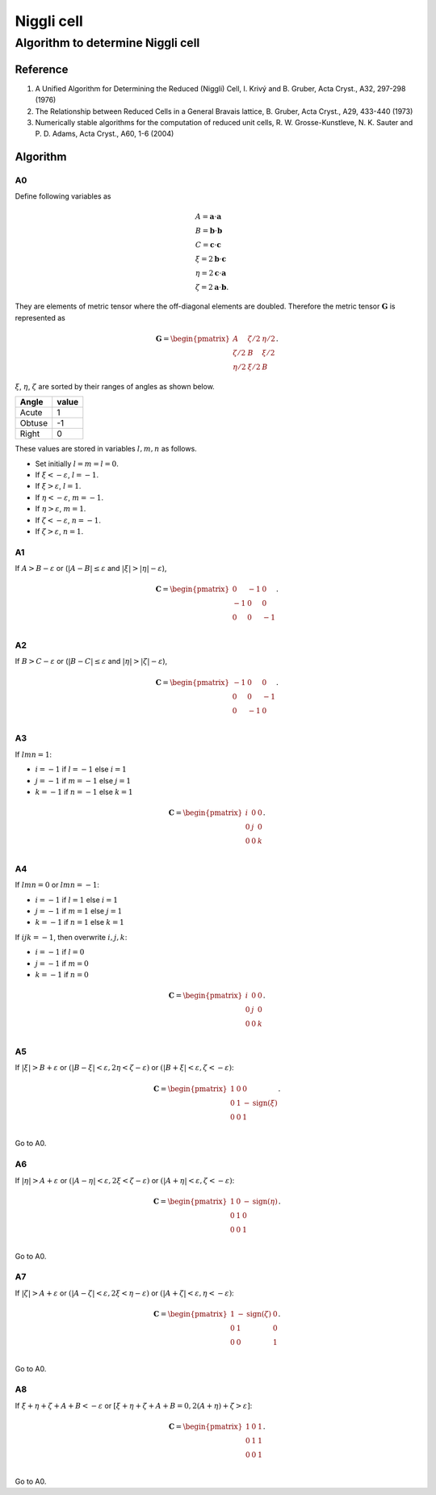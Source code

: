.. _Niggli_cell:

Niggli cell
============

Algorithm to determine Niggli cell
-----------------------------------

Reference
^^^^^^^^^^

1. A Unified Algorithm for Determining the Reduced (Niggli) Cell,
   I. Krivý and B. Gruber, Acta Cryst., A32, 297-298 (1976)

2. The Relationship between Reduced Cells in a General Bravais lattice,
   B. Gruber, Acta Cryst., A29, 433-440 (1973)

3. Numerically stable algorithms for the computation of reduced unit cells,
   R. W. Grosse-Kunstleve, N. K. Sauter and P. D. Adams, Acta
   Cryst., A60, 1-6 (2004)
  

Algorithm
^^^^^^^^^^

A0
~~

Define following variables as

.. math::

   &A = \mathbf{a}\cdot\mathbf{a}\\
   &B = \mathbf{b}\cdot\mathbf{b}\\ 
   &C = \mathbf{c}\cdot\mathbf{c}\\
   &\xi=2\mathbf{b}\cdot\mathbf{c}\\
   &\eta=2\mathbf{c}\cdot\mathbf{a}\\
   &\zeta=2\mathbf{a}\cdot\mathbf{b}.

They are elements of metric tensor where the off-diagonal elements are
doubled. Therefore the metric tensor :math:`\mathbf{G}` is represented as

.. math::

   \mathbf{G} =
   \begin{pmatrix}
   A & \zeta/2 & \eta/2 \\
   \zeta/2 & B & \xi/2 \\
   \eta/2 & \xi/2 & B
   \end{pmatrix}.
   
:math:`\xi`, :math:`\eta`, :math:`\zeta` are sorted by their ranges of
angles as shown below.

======= =====
Angle   value
======= =====
Acute   1
Obtuse  -1
Right   0
======= =====

These values are stored in variables :math:`l, m, n` as follows.

* Set initially :math:`l=m=l=0`.
* If :math:`\xi<-\varepsilon`, :math:`l=-1`.
* If :math:`\xi>\varepsilon`, :math:`l=1`. 
* If :math:`\eta<-\varepsilon`, :math:`m=-1`.
* If :math:`\eta>\varepsilon`, :math:`m=1`.
* If :math:`\zeta<-\varepsilon`, :math:`n=-1`.
* If :math:`\zeta>\varepsilon`, :math:`n=1`.


A1
~~

If :math:`A>B - \varepsilon` or
(:math:`|A-B|\le\varepsilon` and :math:`|\xi|>|\eta| - \varepsilon`),

.. math::

   \mathbf{C} =
   \begin{pmatrix}
   0 & -1 & 0 \\
   -1 & 0 & 0 \\
   0 & 0 & -1 \\
   \end{pmatrix}.

A2
~~

If :math:`B>C-\varepsilon` or (:math:`|B-C|\le\varepsilon`
and :math:`|\eta|>|\zeta| - \varepsilon`),

.. math::

   \mathbf{C} =
   \begin{pmatrix}
   -1 & 0 & 0 \\
   0 & 0 & -1 \\
   0 & -1 & 0 \\
   \end{pmatrix}.

A3
~~

If :math:`lmn = 1`:

* :math:`i=-1` if :math:`l=-1` else :math:`i=1`
* :math:`j=-1` if :math:`m=-1` else :math:`j=1`
* :math:`k=-1` if :math:`n=-1` else :math:`k=1`

.. math::

   \mathbf{C} =
   \begin{pmatrix}
   i & 0 & 0 \\
   0 & j & 0 \\
   0 & 0 & k \\
   \end{pmatrix}.

A4
~~

If :math:`lmn = 0` or :math:`lmn = -1`:

* :math:`i=-1` if :math:`l=1` else :math:`i=1`
* :math:`j=-1` if :math:`m=1` else :math:`j=1`
* :math:`k=-1` if :math:`n=1` else :math:`k=1`

If :math:`ijk=-1`, then overwrite :math:`i,j,k`:

* :math:`i=-1` if :math:`l=0`
* :math:`j=-1` if :math:`m=0`
* :math:`k=-1` if :math:`n=0`

.. math::

   \mathbf{C} =
   \begin{pmatrix}
   i & 0 & 0 \\
   0 & j & 0 \\
   0 & 0 & k \\
   \end{pmatrix}.

A5
~~

If :math:`|\xi|>B + \varepsilon` or :math:`(|B - \xi| < \varepsilon, 2\eta< \zeta
-\varepsilon)` or :math:`(|B + \xi| < \varepsilon, \zeta< -\varepsilon)`:

.. math::

   \mathbf{C} =
   \begin{pmatrix}
   1 & 0 & 0 \\
   0 & 1 & -\mathrm{sign}(\xi) \\
   0 & 0 & 1 \\
   \end{pmatrix}.

Go to A0.

A6
~~

If :math:`|\eta|>A + \varepsilon` or :math:`(|A - \eta| < \varepsilon,
2\xi < \zeta -\varepsilon)` or :math:`(|A + \eta| < \varepsilon, \zeta< -\varepsilon)`:

.. math::

   \mathbf{C} =
   \begin{pmatrix}
   1 & 0 & -\mathrm{sign}(\eta) \\
   0 & 1 & 0 \\
   0 & 0 & 1 \\
   \end{pmatrix}.

Go to A0.

A7
~~

If :math:`|\zeta|>A + \varepsilon` or :math:`(|A - \zeta| < \varepsilon,
2\xi < \eta -\varepsilon)` or :math:`(|A + \zeta| < \varepsilon, \eta< -\varepsilon)`:

.. math::

   \mathbf{C} =
   \begin{pmatrix}
   1 & -\mathrm{sign}(\zeta) & 0 \\
   0 & 1 & 0 \\
   0 & 0 & 1 \\
   \end{pmatrix}.

Go to A0.

A8
~~

If :math:`\xi + \eta + \zeta + A + B < -\varepsilon` or :math:`[\xi +
\eta + \zeta + A + B = 0, 2(A + \eta) + \zeta > \varepsilon]`:

.. math::

   \mathbf{C} =
   \begin{pmatrix}
   1 & 0 & 1 \\
   0 & 1 & 1 \\
   0 & 0 & 1 \\
   \end{pmatrix}.

Go to A0.
